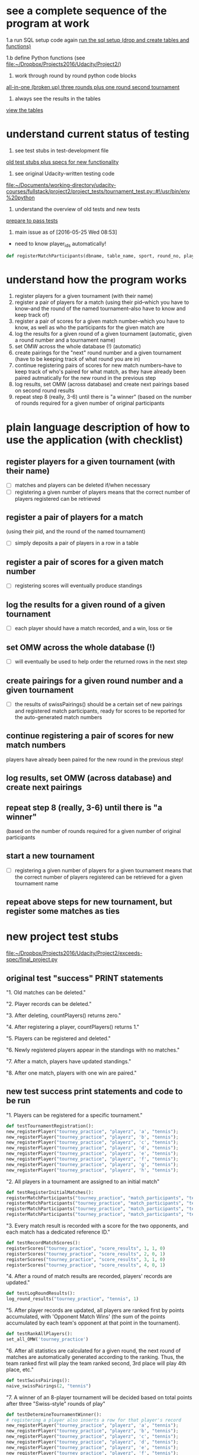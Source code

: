 * see a complete sequence of the program at work
1.a run SQL setup code again
[[id:7C9D73E5-FD02-45DD-8801-1C34C5627211][run the sql setup (drop and create tables and functions)]]

1.b define Python functions (see [[file:~/Dropbox/Projects2016/Udacity/Project2/][file:~/Dropbox/Projects2016/Udacity/Project2/]])

2. work through round by round python code blocks
[[id:0F5A2AA2-E91D-4EE8-9E9D-A05773A6D4FD][all-in-one (broken up) three rounds plus one round second tournament]]

4. always see the results in the tables
[[id:1A0883C1-05E6-4122-BA21-66DA3D3AA31D][view the tables]]

* understand current status of testing
1. see test stubs in test-development file
[[id:71CADD6E-CE8C-4033-BDE3-CE50A1B38549][old test stubs plus specs for new functionality]]
2. see original Udacity-written testing code
[[file:~/Documents/working-directory/udacity-courses/fullstack/project2/project_tests/tournament_test.py::#!/usr/bin/env%20python]]
3. understand the overview of old tests and new tests
[[id:391AFF00-9A9D-4F33-A04A-364A5BF1BE81][prepare to pass tests]]
4. main issue as of [2016-05-25 Wed 08:53]
- need to know player_ids automatically!
#+BEGIN_SRC python
def registerMatchParticipants(dbname, table_name, sport, round_no, player_id1, player_id2):
#+END_SRC

* understand how the program works
1. register players for a given tournament (with their name)
2. register a pair of players for a match (using their pid--which you
   have to know--and the round of the named tournament--also have to
   know and keep track of)
3. register a pair of scores for a given match number--which you have
   to know, as well as who the participants for the given match are
4. log the results for a given round of a given tournament (automatic,
   given a round number and a tournament name)
5. set OMW across the whole database (!) (automatic)
6. create pairings for the "next" round number and a given tournament
   (have to be keeping track of what round you are in)
7. continue registering pairs of scores for new match numbers--have to
   keep track of who's paired for what match, as they have already
   been paired autmatically for the new round in the previous step
8. log results, set OMW (across database) and create next pairings
   based on second round results
9. repeat step 8 (really, 3-6) until there is "a winner" (based on the
   number of rounds required for a given number of original participants
* plain language description of how to use the application (with checklist)
** register players for a given tournament (with their name)
- [ ] matches and players can be deleted if/when necessary
- [ ] registering a given number of players means that the correct
  number of players registered can be retrieved
** register a pair of players for a match 
   (using their pid, and the round of the named tournament)
- [ ] simply deposits a pair of players in a row in a table
** register a pair of scores for a given match number
- [ ] registering scores will eventually produce standings
** log the results for a given round of a given tournament
- [ ] each player should have a match recorded, and a win, loss or tie
** set OMW across the whole database (!)
- [ ] will eventually be used to help order the returned rows in the
  next step
** create pairings for a given round number and a given tournament
- [ ] the results of swissPairings() should be a certain set of new
  pairings and registered match participants, ready for scores to be
  reported for the auto-generated match numbers
** continue registering a pair of scores for new match numbers
   players have already been paired for the new round in the
   previous step!
** log results, set OMW (across database) and create next pairings
** repeat step 8 (really, 3-6) until there is "a winner" 
   (based on the number of rounds required for a given number of original participants
** start a new tournament
- [ ] registering a given number of players for a given tournament
  means that the correct number of players registered can be retrieved
  for a given tournament name
** repeat above steps for new tournament, but register some matches as ties
* new project test stubs
[[file:~/Dropbox/Projects2016/Udacity/Project2/exceeds-spec/final_project.py][file:~/Dropbox/Projects2016/Udacity/Project2/exceeds-spec/final_project.py]]
** original test "success" PRINT statements
"1. Old matches can be deleted."

"2. Player records can be deleted."

"3. After deleting, countPlayers() returns zero."

"4. After registering a player, countPlayers() returns 1."

"5. Players can be registered and deleted."

"6. Newly registered players appear in the standings with no matches."

"7. After a match, players have updated standings."

"8. After one match, players with one win are paired."

** new test success print statements and code to be run
"1. Players can be registered for a specific tournament."

#+BEGIN_SRC python
def testTournamentRegistration():
new_registerPlayer("tourney_practice", "playerz", 'a', "tennis");
new_registerPlayer("tourney_practice", "playerz", 'b', "tennis");
new_registerPlayer("tourney_practice", "playerz", 'c', "tennis");
new_registerPlayer("tourney_practice", "playerz", 'd', "tennis");
new_registerPlayer("tourney_practice", "playerz", 'e', "tennis");
new_registerPlayer("tourney_practice", "playerz", 'f', "tennis");
new_registerPlayer("tourney_practice", "playerz", 'g', "tennis");
new_registerPlayer("tourney_practice", "playerz", 'h', "tennis");
#+END_SRC

"2. All players in a tournament are assigned to an initial match"

#+BEGIN_SRC python
def testRegisterInitialMatches():
registerMatchParticipants("tourney_practice", "match_participants", "tennis", 1, 1, 2)
registerMatchParticipants("tourney_practice", "match_participants", "tennis", 1, 3, 4)
registerMatchParticipants("tourney_practice", "match_participants", "tennis", 1, 5, 6)
registerMatchParticipants("tourney_practice", "match_participants", "tennis", 1, 7, 8)
#+END_SRC

"3. Every match result is recorded with a score for the two opponents,
and each match has a dedicated reference ID."

#+BEGIN_SRC python
def testRecordMatchScores():
registerScores("tourney_practice", "score_results", 1, 1, 0)
registerScores("tourney_practice", "score_results", 2, 0, 1)
registerScores("tourney_practice", "score_results", 3, 1, 0)
registerScores("tourney_practice", "score_results", 4, 0, 1)
#+END_SRC

"4. After a round of match results are recorded, players' records are
updated."

#+BEGIN_SRC python
def testLogRoundResults():
log_round_results("tourney_practice", "tennis", 1)
#+END_SRC

"5. After player records are updated, all players are ranked first by
points accumulated, with 'Opponent Match Wins' (the sum of the points
accumulated by each team's opponent at that point in the tournament).

#+BEGIN_SRC python
def testRankAllPlayers():
set_all_OMW('tourney_practice')
#+END_SRC

"6. After all statistics are calculated for a given round, the next round of
matches are automatically generated according to the ranking. Thus,
the team ranked first will play the team ranked second, 3rd place will
play 4th place, etc."

#+BEGIN_SRC python
def testSwissPairings():
naive_swissPairings(2, "tennis")
#+END_SRC

"7. A winner of an 8-player tournament will be decided
based on total points after three "Swiss-style" rounds of play"

#+END_SRC

#+BEGIN_SRC python :session *Python* :results output :tangle yes
def testDetermineTournamentWinner():
# registering a player also inserts a row for that player's record
new_registerPlayer("tourney_practice", "playerz", 'a', "tennis");
new_registerPlayer("tourney_practice", "playerz", 'b', "tennis");
new_registerPlayer("tourney_practice", "playerz", 'c', "tennis");
new_registerPlayer("tourney_practice", "playerz", 'd', "tennis");
new_registerPlayer("tourney_practice", "playerz", 'e', "tennis");
new_registerPlayer("tourney_practice", "playerz", 'f', "tennis");
new_registerPlayer("tourney_practice", "playerz", 'g', "tennis");
new_registerPlayer("tourney_practice", "playerz", 'h', "tennis");



registerMatchParticipants("tourney_practice", "match_participants", "tennis", 1, 1, 2)
registerMatchParticipants("tourney_practice", "match_participants", "tennis", 1, 3, 4)
registerMatchParticipants("tourney_practice", "match_participants", "tennis", 1, 5, 6)
registerMatchParticipants("tourney_practice", "match_participants", "tennis", 1, 7, 8)



registerScores("tourney_practice", "score_results", 1, 1, 0)
registerScores("tourney_practice", "score_results", 2, 0, 1)
registerScores("tourney_practice", "score_results", 3, 1, 0)
registerScores("tourney_practice", "score_results", 4, 0, 1)



log_round_results("tourney_practice", "tennis", 1)
set_all_OMW('tourney_practice')

naive_swissPairings(2, "tennis")


registerScores("tourney_practice", "score_results", 5, 1, 0)
registerScores("tourney_practice", "score_results", 6, 0, 1)
registerScores("tourney_practice", "score_results", 7, 1, 0)
registerScores("tourney_practice", "score_results", 8, 0, 1)

log_round_results("tourney_practice", "tennis", 2)
set_all_OMW('tourney_practice')

naive_swissPairings(3, "tennis")

registerScores("tourney_practice", "score_results", 9, 1, 0)
registerScores("tourney_practice", "score_results", 10, 0, 1)
registerScores("tourney_practice", "score_results", 11, 1, 0)
registerScores("tourney_practice", "score_results", 12, 0, 1)

log_round_results("tourney_practice", "tennis", 3)
set_all_OMW('tourney_practice')

#+END_SRC

"8. After one tournament is completed, another one can commence using
the same database."

#+BEGIN_SRC python :session *Python* :results output :tangle yes

# registering a player also inserts a row for that player's record
new_registerPlayer("tourney_practice", "playerz", 'a', "tennis");
new_registerPlayer("tourney_practice", "playerz", 'b', "tennis");
new_registerPlayer("tourney_practice", "playerz", 'c', "tennis");
new_registerPlayer("tourney_practice", "playerz", 'd', "tennis");
new_registerPlayer("tourney_practice", "playerz", 'e', "tennis");
new_registerPlayer("tourney_practice", "playerz", 'f', "tennis");
new_registerPlayer("tourney_practice", "playerz", 'g', "tennis");
new_registerPlayer("tourney_practice", "playerz", 'h', "tennis");



registerMatchParticipants("tourney_practice", "match_participants", "tennis", 1, 1, 2)
registerMatchParticipants("tourney_practice", "match_participants", "tennis", 1, 3, 4)
registerMatchParticipants("tourney_practice", "match_participants", "tennis", 1, 5, 6)
registerMatchParticipants("tourney_practice", "match_participants", "tennis", 1, 7, 8)



registerScores("tourney_practice", "score_results", 1, 1, 0)
registerScores("tourney_practice", "score_results", 2, 0, 1)
registerScores("tourney_practice", "score_results", 3, 1, 0)
registerScores("tourney_practice", "score_results", 4, 0, 1)



log_round_results("tourney_practice", "tennis", 1)
set_all_OMW('tourney_practice')

naive_swissPairings(2, "tennis")


registerScores("tourney_practice", "score_results", 5, 1, 0)
registerScores("tourney_practice", "score_results", 6, 0, 1)
registerScores("tourney_practice", "score_results", 7, 1, 0)
registerScores("tourney_practice", "score_results", 8, 0, 1)

log_round_results("tourney_practice", "tennis", 2)
set_all_OMW('tourney_practice')

naive_swissPairings(3, "tennis")

registerScores("tourney_practice", "score_results", 9, 1, 0)
registerScores("tourney_practice", "score_results", 10, 0, 1)
registerScores("tourney_practice", "score_results", 11, 1, 0)
registerScores("tourney_practice", "score_results", 12, 0, 1)

log_round_results("tourney_practice", "tennis", 3)
set_all_OMW('tourney_practice')

### register players for soccer tournament
new_registerPlayer("tourney_practice", "playerz", 'allen', "soccer");
new_registerPlayer("tourney_practice", "playerz", 'beverly', "soccer");
new_registerPlayer("tourney_practice", "playerz", 'cleanth', "soccer");
new_registerPlayer("tourney_practice", "playerz", 'devon', "soccer");
new_registerPlayer("tourney_practice", "playerz", 'eldridge', "soccer");
new_registerPlayer("tourney_practice", "playerz", 'fatool', "soccer");
new_registerPlayer("tourney_practice", "playerz", 'g-money', "soccer");
new_registerPlayer("tourney_practice", "playerz", 'harold', "soccer");

registerMatchParticipants("tourney_practice", "match_participants", "soccer", 1, 9, 10)
registerMatchParticipants("tourney_practice", "match_participants", "soccer", 1, 11, 12)
registerMatchParticipants("tourney_practice", "match_participants", "soccer", 1, 13, 14)
registerMatchParticipants("tourney_practice", "match_participants", "soccer", 1, 15, 16)

## watch out for ties in the first round
registerScores("tourney_practice", "score_results", 13, 1, 0)
registerScores("tourney_practice", "score_results", 14, 0, 1)
registerScores("tourney_practice", "score_results", 15, 1, 0)
registerScores("tourney_practice", "score_results", 16, 0, 1)

log_round_results("tourney_practice", "soccer", 1)
set_all_OMW('tourney_practice')

naive_swissPairings(2, "soccer")

## 
registerScores("tourney_practice", "score_results", 17, 1, 1)
registerScores("tourney_practice", "score_results", 18, 0, 1)
registerScores("tourney_practice", "score_results", 19, 1, 0)
registerScores("tourney_practice", "score_results", 20, 0, 1)

log_round_results("tourney_practice", "soccer", 2)
set_all_OMW('tourney_practice')

naive_swissPairings(3, "soccer")

registerScores("tourney_practice", "score_results", 21, 1, 0)
registerScores("tourney_practice", "score_results", 22, 0, 1)
registerScores("tourney_practice", "score_results", 23, 1, 0)
registerScores("tourney_practice", "score_results", 24, 0, 1)

log_round_results("tourney_practice", "soccer", 3)
set_all_OMW('tourney_practice')
#+END_SRC

"9. In sports in which a tie can result at the end of match, an equal
number of points for both players in a match will result in the two
teams being tied."

"10. After the first round, a ranking for players who have the same number of points
will be determined based on their respective OMWs."
